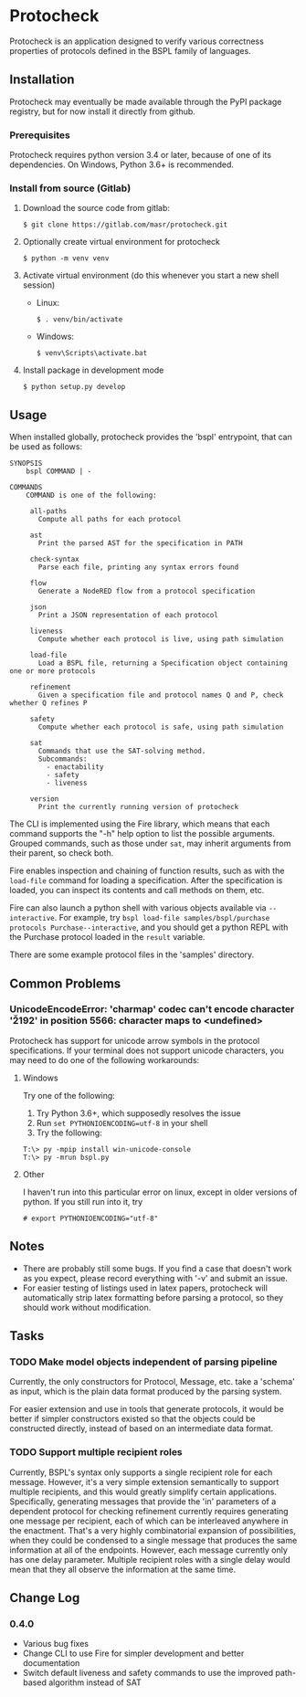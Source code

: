 * Protocheck
Protocheck is an application designed to verify various correctness properties of protocols defined in the BSPL family of languages.

** Installation
   Protocheck may eventually be made available through the PyPI package registry, but for now install it directly from github.

*** Prerequisites
    Protocheck requires python version 3.4 or later, because of one of its dependencies.
    On Windows, Python 3.6+ is recommended.

*** Install from source (Gitlab)
    1. Download the source code from gitlab:
       #+begin_example
       $ git clone https://gitlab.com/masr/protocheck.git
       #+end_example
    2. Optionally create virtual environment for protocheck
       #+begin_example
       $ python -m venv venv
       #+end_example
    3. Activate virtual environment (do this whenever you start a new shell session)
       - Linux:
         #+begin_example
         $ . venv/bin/activate
         #+end_example
       - Windows:
         #+begin_example
         $ venv\Scripts\activate.bat
         #+end_example
    3. Install package in development mode
       #+begin_example
       $ python setup.py develop
       #+end_example


** Usage
   When installed globally, protocheck provides the 'bspl' entrypoint, that can be used as follows:

   #+begin_example
SYNOPSIS
    bspl COMMAND | -

COMMANDS
    COMMAND is one of the following:

     all-paths
       Compute all paths for each protocol

     ast
       Print the parsed AST for the specification in PATH

     check-syntax
       Parse each file, printing any syntax errors found

     flow
       Generate a NodeRED flow from a protocol specification

     json
       Print a JSON representation of each protocol

     liveness
       Compute whether each protocol is live, using path simulation

     load-file
       Load a BSPL file, returning a Specification object containing one or more protocols

     refinement
       Given a specification file and protocol names Q and P, check whether Q refines P

     safety
       Compute whether each protocol is safe, using path simulation

     sat
       Commands that use the SAT-solving method.
       Subcommands:
         - enactability
         - safety
         - liveness

     version
       Print the currently running version of protocheck
   #+end_example

   The CLI is implemented using the Fire library, which means that each command supports the "-h" help option to list the possible arguments.
   Grouped commands, such as those under ~sat~, may inherit arguments from their parent, so check both.

   Fire enables inspection and chaining of function results, such as with the ~load-file~ command for loading a specification.
   After the specification is loaded, you can inspect its contents and call methods on them, etc.

   Fire can also launch a python shell with various objects available via ~--interactive~.
   For example, try ~bspl load-file samples/bspl/purchase protocols Purchase--interactive~, and you should get a python REPL with the Purchase protocol loaded in the ~result~ variable.

   There are some example protocol files in the 'samples' directory.


** Common Problems

*** UnicodeEncodeError: 'charmap' codec can't encode character '\u2192' in position 5566: character maps to <undefined>
    Protocheck has support for unicode arrow symbols in the protocol specifications. If your terminal does not support unicode characters, you may need to do one of the following workarounds:

**** Windows
     Try one of the following:
     1. Try Python 3.6+, which supposedly resolves the issue
     2. Run ~set PYTHONIOENCODING=utf-8~ in your shell
     3. Try the following:
#+begin_example
T:\> py -mpip install win-unicode-console
T:\> py -mrun bspl.py
#+end_example

**** Other
     I haven't run into this particular error on linux, except in older versions of python.
     If you still run into it, try
#+begin_example
# export PYTHONIOENCODING="utf-8"
#+end_example

** Notes
   - There are probably still some bugs. If you find a case that doesn't work as you expect, please record everything with '-v' and submit an issue.
   - For easier testing of listings used in latex papers, protocheck will automatically strip latex formatting before parsing a protocol, so they should work without modification.


** Tasks
*** TODO Make model objects independent of parsing pipeline
    Currently, the only constructors for Protocol, Message, etc. take a 'schema' as input, which is the plain data format produced by the parsing system.

    For easier extension and use in tools that generate protocols, it would be better if simpler constructors existed so that the objects could be constructed directly, instead of based on an intermediate data format.
*** TODO Support multiple recipient roles
    Currently, BSPL's syntax only supports a single recipient role for each message. However, it's a very simple extension semantically to support multiple recipients, and this would greatly simplify certain applications.
    Specifically, generating messages that provide the 'in' parameters of a dependent protocol for checking refinement currently requires generating one message per recipient, each of which can be interleaved anywhere in the enactment. That's a very highly combinatorial expansion of possibilities, when they could be condensed to a single message that produces the same information at all of the endpoints.
    However, each message currently only has one delay parameter. Multiple recipient roles with a single delay would mean that they all observe the information at the same time.

** Change Log
*** 0.4.0
- Various bug fixes
- Change CLI to use Fire for simpler development and better documentation
- Switch default liveness and safety commands to use the improved path-based algorithm instead of SAT
